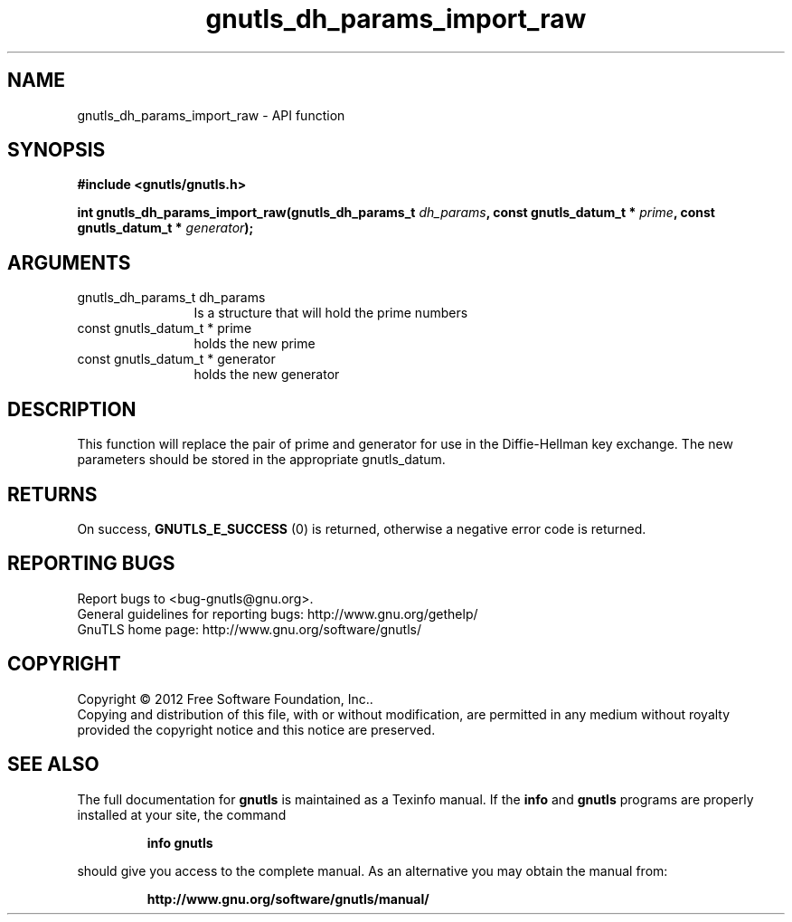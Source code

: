 .\" DO NOT MODIFY THIS FILE!  It was generated by gdoc.
.TH "gnutls_dh_params_import_raw" 3 "3.1.6" "gnutls" "gnutls"
.SH NAME
gnutls_dh_params_import_raw \- API function
.SH SYNOPSIS
.B #include <gnutls/gnutls.h>
.sp
.BI "int gnutls_dh_params_import_raw(gnutls_dh_params_t " dh_params ", const gnutls_datum_t * " prime ", const gnutls_datum_t * " generator ");"
.SH ARGUMENTS
.IP "gnutls_dh_params_t dh_params" 12
Is a structure that will hold the prime numbers
.IP "const gnutls_datum_t * prime" 12
holds the new prime
.IP "const gnutls_datum_t * generator" 12
holds the new generator
.SH "DESCRIPTION"
This function will replace the pair of prime and generator for use
in the Diffie\-Hellman key exchange.  The new parameters should be
stored in the appropriate gnutls_datum.
.SH "RETURNS"
On success, \fBGNUTLS_E_SUCCESS\fP (0) is returned,
otherwise a negative error code is returned.
.SH "REPORTING BUGS"
Report bugs to <bug-gnutls@gnu.org>.
.br
General guidelines for reporting bugs: http://www.gnu.org/gethelp/
.br
GnuTLS home page: http://www.gnu.org/software/gnutls/

.SH COPYRIGHT
Copyright \(co 2012 Free Software Foundation, Inc..
.br
Copying and distribution of this file, with or without modification,
are permitted in any medium without royalty provided the copyright
notice and this notice are preserved.
.SH "SEE ALSO"
The full documentation for
.B gnutls
is maintained as a Texinfo manual.  If the
.B info
and
.B gnutls
programs are properly installed at your site, the command
.IP
.B info gnutls
.PP
should give you access to the complete manual.
As an alternative you may obtain the manual from:
.IP
.B http://www.gnu.org/software/gnutls/manual/
.PP
